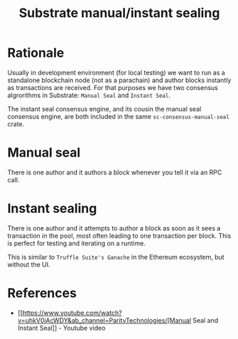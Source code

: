 :PROPERTIES:
:ID:       6e8ff81f-ab4b-4dc6-96a0-6086717a7f28
:END:
#+title: Substrate manual/instant sealing

* Rationale

Usually in development environment (for local testing) we want to run as a
standalone blockchain node (not as a parachain) and author
blocks instantly as transactions are received. For that purposes
we have two consensus algrorithms in Substrate: =Manual Seal=
and =Instant Seal=.

The instant seal consensus engine, and its cousin the manual
seal consensus engine, are both included in the same
=sc-consensus-manual-seal= crate.

* Manual seal

There is one author and it authors a block whenever you tell it
via an RPC call.

* Instant sealing

There is one author and it attempts to author a block as soon as
it sees a transaction in the pool, most often leading to one
transaction per block. This is perfect for testing and iterating
on a runtime.

This is similar to =Truffle Suite's Ganache= in the Ethereum
ecosystem, but without the UI.

* References

- [[https://www.youtube.com/watch?v=uhkV0jAcWDY&ab_channel=ParityTechnologies/[Manual
  Seal and Instant Seal]] - Youtube video

